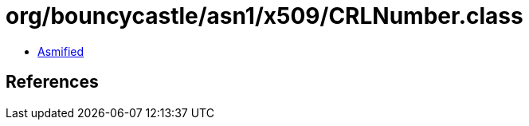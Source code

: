 = org/bouncycastle/asn1/x509/CRLNumber.class

 - link:CRLNumber-asmified.java[Asmified]

== References

